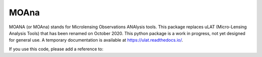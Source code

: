 MOAna
=====

.. image:: https://img.shields.io/badge/GitHub-clementranc%2Fmoana-blue
   :target: https://github.com/clementranc/moana
.. image:: https://travis-ci.org/clementranc/moana.svg?branch=master
   :target: https://travis-ci.org/clementranc/moana
.. image:: https://img.shields.io/github/license/clementranc/moana?color=blue
   :target: https://github.com/clementranc/moana/blob/master/LICENSE
   :alt: GitHub License
.. image:: https://readthedocs.org/projects/ulat/badge/?version=latest
   :target: https://ulat.readthedocs.io/en/latest/?badge=latest
   :alt: Documentation Status
.. image:: https://zenodo.org/badge/240124626.svg
   :target: https://zenodo.org/badge/latestdoi/240124626

MOANA (or MOAna) stands for Microlensing Observations ANAlysis tools. This package replaces uLAT (Micro-Lensing Analysis Tools) that has been renamed on October 2020. This python package is a work in progress, not yet designed for general use. A temporary documentation is available at https://ulat.readthedocs.io/.

If you use this code, please add a reference to:

.. code-block:: tex
   @software{moana,
     author       = {Clément Ranc},
     title        = {Microlensing Observations ANAlysis tools},
     month        = nov,
     year         = 2020,
     publisher    = {Zenodo},
     version      = {v0.1},
     doi          = {10.5281/zenodo.4257009},
     url          = {https://doi.org/10.5281/zenodo.4257009}
   }
